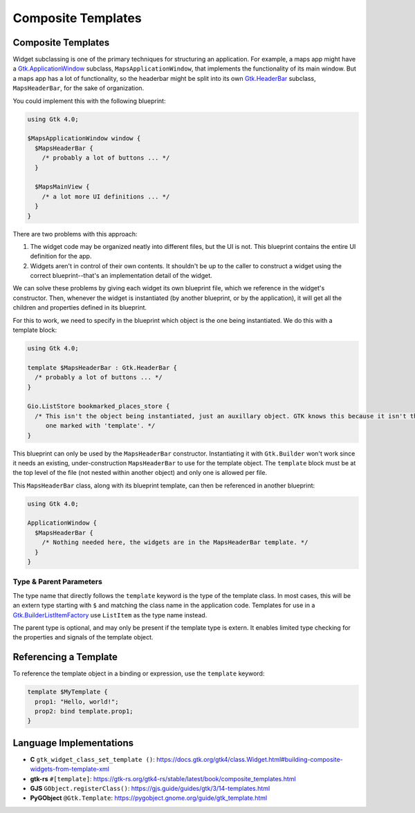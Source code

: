 ===================
Composite Templates
===================

.. _Syntax Template:

Composite Templates
-------------------

.. rst-class:: grammar-block

   Template = 'template' :ref:`TypeName<Syntax TypeName>` ( ':' :ref:`TypeName<Syntax TypeName>` )? :ref:`ObjectContent<Syntax Object>`

Widget subclassing is one of the primary techniques for structuring an application. For example, a maps app might have a `Gtk.ApplicationWindow <https://docs.gtk.org/gtk4/class.ApplicationWindow.html>`_ subclass, ``MapsApplicationWindow``, that implements the functionality of its main window. But a maps app has a lot of functionality, so the headerbar might be split into its own `Gtk.HeaderBar <https://docs.gtk.org/gtk4/class.HeaderBar.html>`_ subclass, ``MapsHeaderBar``, for the sake of organization.

You could implement this with the following blueprint:

.. code-block:: blueprint

   using Gtk 4.0;

   $MapsApplicationWindow window {
     $MapsHeaderBar {
       /* probably a lot of buttons ... */
     }

     $MapsMainView {
       /* a lot more UI definitions ... */
     }
   }

There are two problems with this approach:

1. The widget code may be organized neatly into different files, but the UI is not. This blueprint contains the entire UI definition for the app.

2. Widgets aren't in control of their own contents. It shouldn't be up to the caller to construct a widget using the correct blueprint--that's an implementation detail of the widget.

We can solve these problems by giving each widget its own blueprint file, which we reference in the widget's constructor. Then, whenever the widget is instantiated (by another blueprint, or by the application), it will get all the children and properties defined in its blueprint.

For this to work, we need to specify in the blueprint which object is the one being instantiated. We do this with a template block:

.. code-block:: blueprint

   using Gtk 4.0;

   template $MapsHeaderBar : Gtk.HeaderBar {
     /* probably a lot of buttons ... */
   }

   Gio.ListStore bookmarked_places_store {
     /* This isn't the object being instantiated, just an auxillary object. GTK knows this because it isn't the
        one marked with 'template'. */
   }

This blueprint can only be used by the ``MapsHeaderBar`` constructor. Instantiating it with ``Gtk.Builder`` won't work since it needs an existing, under-construction ``MapsHeaderBar`` to use for the template object. The ``template`` block must be at the top level of the file (not nested within another object) and only one is allowed per file.

This ``MapsHeaderBar`` class, along with its blueprint template, can then be referenced in another blueprint:

.. code-block:: blueprint

   using Gtk 4.0;

   ApplicationWindow {
     $MapsHeaderBar {
       /* Nothing needed here, the widgets are in the MapsHeaderBar template. */
     }
   }

Type & Parent Parameters
~~~~~~~~~~~~~~~~~~~~~~~~

The type name that directly follows the ``template`` keyword is the type of the template class. In most cases, this will be an extern type starting with ``$`` and matching the class name in the application code. Templates for use in a `Gtk.BuilderListItemFactory <https://docs.gtk.org/gtk4/class.BuilderListItemFactory.html>`_ use ``ListItem`` as the type name instead.

The parent type is optional, and may only be present if the template type is extern. It enables limited type checking for the properties and signals of the template object.


Referencing a Template
----------------------

To reference the template object in a binding or expression, use the ``template`` keyword:

.. code-block:: blueprint

   template $MyTemplate {
     prop1: "Hello, world!";
     prop2: bind template.prop1;
   }


Language Implementations
------------------------

- **C** ``gtk_widget_class_set_template ()``: https://docs.gtk.org/gtk4/class.Widget.html#building-composite-widgets-from-template-xml
- **gtk-rs** ``#[template]``: https://gtk-rs.org/gtk4-rs/stable/latest/book/composite_templates.html
- **GJS** ``GObject.registerClass()``: https://gjs.guide/guides/gtk/3/14-templates.html
- **PyGObject** ``@Gtk.Template``: https://pygobject.gnome.org/guide/gtk_template.html
